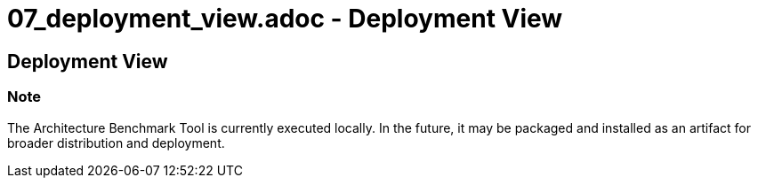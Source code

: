 # 07_deployment_view.adoc - Deployment View

== Deployment View

=== Note

The Architecture Benchmark Tool is currently executed locally. In the future, it may be packaged and installed as an artifact for broader distribution and deployment.
